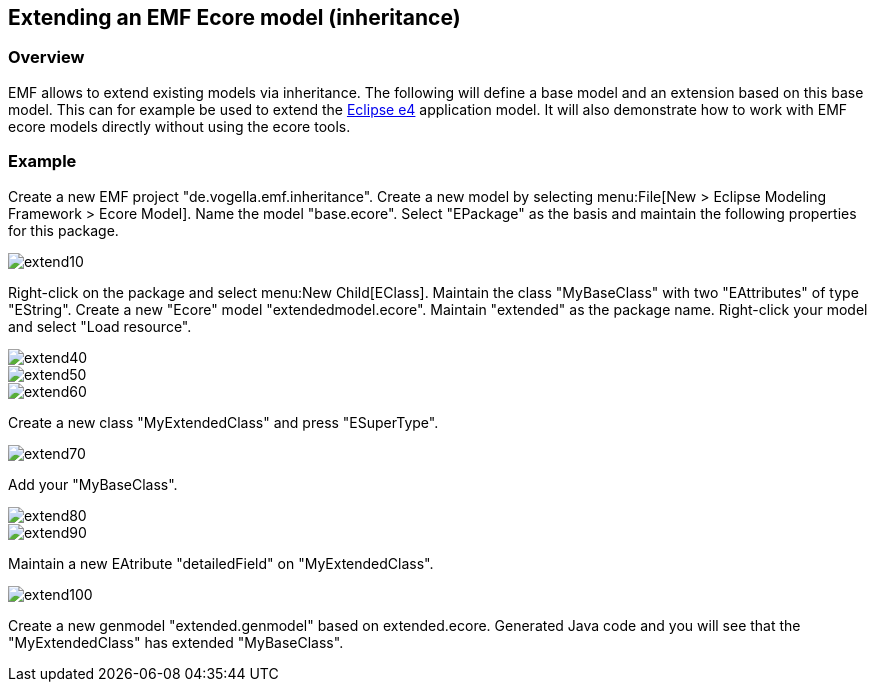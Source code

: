 == Extending an EMF Ecore model (inheritance)

=== Overview
		
EMF allows to extend existing models via inheritance. The
following
will define a base model and an extension based on this base
model.
This can for example be used to extend the
http://www.vogella.com/tutorials/EclipseE4/article.html[Eclipse e4]
application model. It will also demonstrate how to work with EMF
ecore models
directly without using the ecore tools.

=== Example
		
Create a new EMF project
"de.vogella.emf.inheritance".
Create a
new
model by selecting menu:File[New > Eclipse Modeling Framework > Ecore Model]. 
Name the model "base.ecore". Select "EPackage" as the basis and maintain the following properties for this package. 
		
image::extend10.gif[]
		
Right-click on the package and select menu:New Child[EClass].
Maintain the class "MyBaseClass" with two "EAttributes" of type
"EString". Create a new "Ecore" model "extendedmodel.ecore". Maintain
"extended" as the package name. Right-click
your model and select
"Load resource". 
		
image::extend40.gif[]
		
image::extend50.gif[]
		
image::extend60.gif[]

Create a new class "MyExtendedClass" and press "ESuperType".
		
image::extend70.gif[]

Add your "MyBaseClass".
		
image::extend80.gif[]
		
image::extend90.gif[]

Maintain a new EAtribute "detailedField" on "MyExtendedClass".
		
image::extend100.gif[]
		
Create a new genmodel "extended.genmodel" based on
extended.ecore. Generated Java code and you will see that the
"MyExtendedClass" has extended "MyBaseClass".

